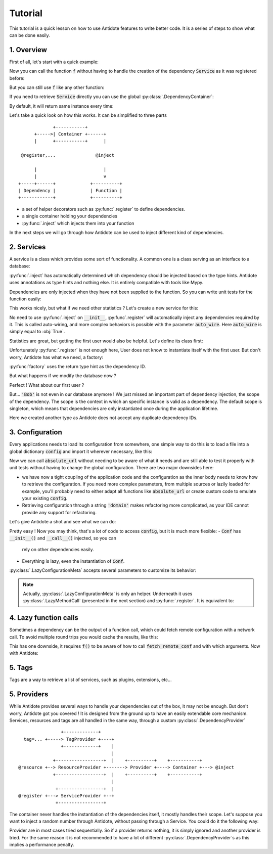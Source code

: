 Tutorial
========

This tutorial is a quick lesson on how to use Antidote features to write better
code. It is a series of steps to show what can be done easily.


1. Overview
-----------

First of all, let's start with a quick example:

.. testcode:: tutorial_overview

    from antidote import inject, register

    @register
    class Service:
        pass

    @inject
    def f(service: Service):
        """ doing stuff here """
        return service


Now you can call the function :code:`f` without having to handle the creation
of the dependency :code:`Service` as it was registered before:

.. doctest:: tutorial_overview

    >>> f()
    <Service object at ...>

But you can still use :code:`f` like any other function:

.. doctest:: tutorial_overview

    >>> f(None)

If you need to retrieve :code:`Service` directly you can use the global
:py:class:`.DependencyContainer`:

.. doctest:: tutorial_overview

    >>> from antidote import world
    >>> world.get(Service)
    <Service object at ...>

By default, it will return same instance every time:

.. doctest:: tutorial_overview

    >>> world.get(Service) is world.get(Service)
    True

Let's take a quick look on how this works. It can be simplified to three
parts ::

                 +-----------+
          +----->| Container +------+
          |      +-----------+      |

     @register,...               @inject

          |                         |
          |                         v
    +-----+------+             +----------+
    | Dependency |             | Function |
    +------------+             +----------+

- a set of helper decorators such as :py:func:`.register` to define
  dependencies.
- a single container holding your dependencies
- :py:func:`.inject` which injects them into your function

In the next steps we will go through how Antidote can be used to inject
different kind of dependencies.


2. Services
-----------

A service is a class which provides some sort of functionality. A common one is
a class serving as an interface to a database:

.. testcode:: tutorial_services

    from antidote import inject, register

    @register
    class Database:
        def __init__(self):
            self.users = [dict(name='Bob')]

    @inject
    def get_user_count(db: Database):
        return len(db.users)

.. doctest:: tutorial_services

    >>> get_user_count()
    1

:py:func:`.inject` has automatically determined which dependency should be
injected based on the type hints. Antidote uses annotations as type hints and
nothing else. It is entirely compatible with tools like Mypy.

Dependencies are only injected when they have not been supplied to the
function. So you can write unit tests for the function easily:

.. doctest:: tutorial_services

    >>> get_user_count(Database())
    1

This works nicely, but what if we need other statistics ? Let's create a new
service for this:

.. testcode:: tutorial_services

    from antidote import register

    @register
    class DatabaseStatistics:
        def __init__(self, db: Database):
            self._db = db

        def get_user_count(self):
            return len(self._db.users)

.. doctest:: tutorial_services

    >>> from antidote import world
    >>> world.get(DatabaseStatistics).get_user_count()
    1

No need to use :py:func:`.inject` on :code:`__init__`, :py:func`.register` will
automatically inject any dependencies required by it. This is called
auto-wiring, and more complex behaviors is possible with the parameter
:code:`auto_wire`. Here :code:`auto_wire` is simply equal to :obj:`True`.

Statistics are great, but getting the first user would also be helpful. Let's
define its class first:

.. testcode:: tutorial_services

    class User:
        def __init__(self, name: str):
            self.name = name

        def __repr__(self):
            return 'User(name={!r})'.format(self.name)

Unfortunately :py:func:`.register` is not enough here, User does not know to
instantiate itself with the first user. But don't worry, Antidote has what we
need, a factory:

.. testcode:: tutorial_services

    from antidote import factory

    @factory
    def first_user(db: Database) -> User:
        return User(**db.users[0])

.. doctest:: tutorial_services

    >>> world.get(User)
    User(name='Bob')

:py:func:`factory` uses the return type hint as the dependency ID.

But what happens if we modify the database now ?

.. doctest:: tutorial_services

    >>> world.get(Database).users = [dict(name='Alice'), dict(name='John')]
    >>> get_user_count()
    2
    >>> world.get(DatabaseStatistics).get_user_count()
    2

Perfect ! What about our first user ?

.. doctest:: tutorial_services

    >>> world.get(User)
    User(name='Bob')

But... :code:`'Bob'` is not even in our database anymore ! We just missed an
important part of dependency injection, the scope of the dependency. The scope
is the context in which an specific instance is valid as a dependency. The
default scope is singleton, which means that dependencies are only instantiated
once during the application lifetime.

.. testcode:: tutorial_services

    class FirstUser:
        pass

    @factory(singleton=False)
    def first_user(db: Database) -> FirstUser:
        return User(**db.users[0])

.. doctest:: tutorial_services

    >>> world.get(FirstUser)
    User(name='Alice')

Here we created another type as Antidote does not accept any duplicate
dependency IDs.


3. Configuration
----------------

Every applications needs to load its configuration from somewhere, one simple
way to do this is to load a file into a global dictionary :code:`config` and
import it wherever necessary, like this:

.. testcode:: tutorial_conf

    config = dict(domain='example.com', port=3000)

    def absolute_url(path: str, domain: str = None, port: int = None):
        domain = domain or config['domain']
        port = port or config['port']
        return f"https://{domain}:{port}{path}"

Now we can call :code:`absolute_url` without needing to be aware of what it
needs and are still able to test it properly with unit tests without having to
change the global configuration. There are two major downsides here:

- we have now a tight coupling of the application code and the configuration
  as the inner body needs to know how to retrieve the configuration. If you need
  more complex parameters, from multiple sources or lazily loaded for example,
  you'll probably need to either adapt all functions like :code:`absolute_url`
  or create custom code to emulate your existing :code:`config`.
- Retrieving configuration through a string :code:`'domain'` makes refactoring
  more complicated, as your IDE cannot provide any support for refactoring.


Let's give Antidote a shot and see what we can do:

.. testcode:: tutorial_conf

    from antidote import LazyConfigurationMeta, inject

    class Conf(metaclass=LazyConfigurationMeta):
        DOMAIN = 'domain'
        PORT = 'port'

        def __call__(self, key):
            return config[key]

    @inject(dependencies=(None, Conf.DOMAIN, Conf.PORT))
    def absolute_url_v2(path: str, domain: str, port: int):
        return f"https://{domain}:{port}{path}"

.. doctest:: tutorial_conf

    >>> absolute_url_v2("/user/1")
    'https://example.com:3000/user/1'
    >>> absolute_url_v2('/dog/2', port=80)
    'https://example.com:80/dog/2'

Pretty easy ! Now you may think, that's a lot of code to access :code:`config`,
but it is much more flexible:
- :code:`Conf` has :code:`__init__()` and :code:`__call__()` injected, so you can
  rely on other dependencies easily.
- Everything is lazy, even the instantiation of :code:`Conf`.

:py:class:`.LazyConfigurationMeta` accepts several parameters to customize its behavior:

.. testcode:: tutorial_conf

    from antidote import LazyConfigurationMeta

    class CustomizedConf(metaclass=LazyConfigurationMeta, lazy_method='get', auto_wire=False):
        DOMAIN = 'domain'
        PORT = 'port'

        def get(self, key):
            return config[key]


.. note::

    Actually, :py:class:`.LazyConfigurationMeta` is only an helper. Underneath it uses
    :py:class:`.LazyMethodCall` (presented in the next section) and
    :py:func:`.register`. It is equivalent to:

    .. testcode:: tutorial_conf

        from antidote import LazyMethodCall, register

        @register(auto_wire=('__init__', '__call__'))
        class Conf:
            # Required as we explicitly name __init__ for auto wiring, so it has to exist.
            def __init__(self):
                pass

            def __call__(self, key):
                return config[key]

            DOMAIN = LazyMethodCall(__call__)('domain')
            PORT = LazyMethodCall(__call__)('port')


4. Lazy function calls
----------------------

Sometimes a dependency can be the output of a function call, which could fetch remote
configuration with a network call. To avoid multiple round trips you would cache the
results, like this:

.. testsetup:: tutorial_lazy

    import sys

    class DummyRequests:
        def get(url):
            return dict()

    sys.modules['requests'] = DummyRequests()

.. testcode:: tutorial_lazy

    import requests
    from functools import lru_cache

    @lru_cache(maxsize=32)
    def fetch_remote_conf(name):
        return requests.get(f"https://example.com/conf/{name}")

    def f(conf = None):
        conf = conf if conf is not None else fetch_remote_conf("conf_1")

This has one downside, it requires :code:`f()` to be aware of how to call
:code:`fetch_remote_conf` and with which arguments. Now with Antidote:

.. testcode:: tutorial_lazy

    from antidote import LazyCall, inject

    def fetch_remote_conf(name):
        return requests.get(f"https://example.com/conf/{name}")

    CONF_1 = LazyCall(fetch_remote_conf)("conf_1")

    @inject(dependencies=(CONF_1,))
    def f(conf):
        pass


5. Tags
-------

Tags are a way to retrieve a list of services, such as plugins, extensions, etc...

.. testcode:: tutorial_tags

    from antidote import register, Tag

    @register(tags=['dummies', Tag('extension', version=1)])
    class Service:
        pass

    @register(tags=['dummies', Tag('extension', version=2)])
    class Service2:
        pass

.. doctest:: tutorial_tags

    >>> from antidote import world, Tagged
    >>> services = world.get(Tagged('extension'))
    >>> list(zip(services.tags(), services.dependencies(), services.instances()))
    [(Tag(name='extension', version=1), <class 'Service'>, <Service object at ...>), (Tag(name='extension', version=2), <class 'Service2'>, <Service2 object at ...>)]


5. Providers
------------

While Antidote provides several ways to handle your dependencies out of the box, it may
not be enough. But don't worry, Antidote got you covered ! It is designed from the ground
up to have an easily extendable core mechanism. Services, resources and tags are all
handled in the same way, through a custom :py:class:`.DependencyProvider` ::

                    +-------------+
      tag=... +-----> TagProvider +----+
                    +-------------+    |
                                       |
                 +------------------+  |    +----------+    +-----------+
    @resource +--> ResourceProvider +-------> Provider +----> Container +---> @inject
                 +------------------+  |    +----------+    +-----------+
                                       |
                  +-----------------+  |
    @register +---> ServiceProvider +--+
                  +-----------------+

The container never handles the instantiation of the dependencies itself, it mostly
handles their scope. Let's suppose you want to inject a random number through Antidote,
without passing through a Service. You could do it the following way:


.. testcode:: tutorial_tags

    import random
    from typing import Any, Optional

    import antidote
    from antidote.core import DependencyProvider, DependencyInstance

    @antidote.provider
    class RandomProvider(DependencyProvider):
        def provide(self, dependency: Any) -> Optional[DependencyInstance]:
            if dependency == 'random':
                return DependencyInstance(random.random(), singleton=False)

.. doctest:: tutorial_tags

    >>> from antidote import world
    >>> world.get('random')
    0...
    >>> world.get('random')
    0...

Provider are in most cases tried sequentially. So if a provider returns nothing,
it is simply ignored and another provider is tried. For the same reason it is not
recommended to have a lot of different :py:class:`.DependencyProvider`s as this
implies a performance penalty.